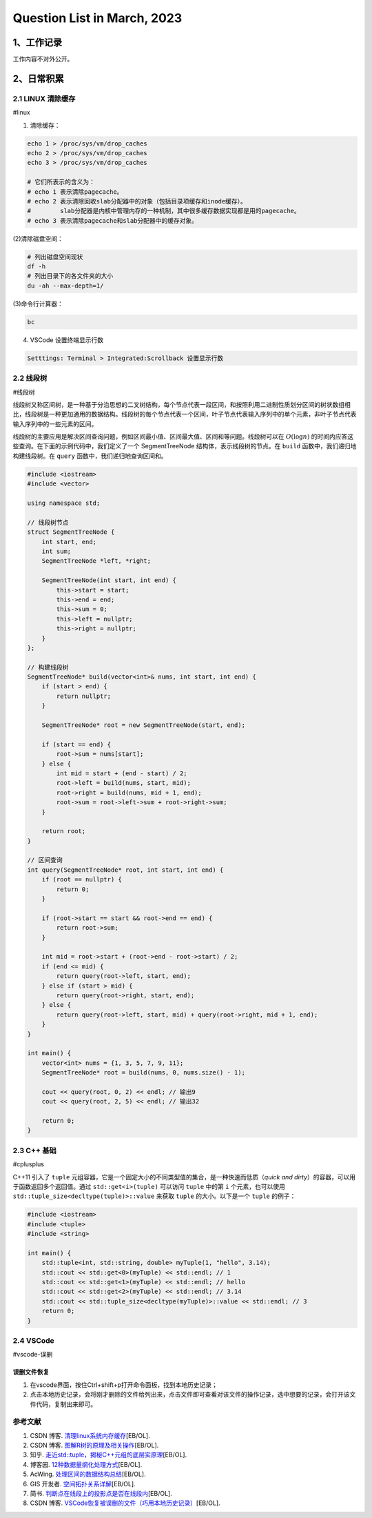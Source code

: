 Question List in March, 2023
==============================

.. _1工作记录:

1、工作记录
-----------

工作内容不对外公开。

.. _2日常积累:

2、日常积累
-----------

.. _21-linux-清除缓存:

2.1 LINUX 清除缓存
~~~~~~~~~~~~~~~~~~

#linux

(1) 清除缓存：

.. code:: bash

   echo 1 > /proc/sys/vm/drop_caches
   echo 2 > /proc/sys/vm/drop_caches
   echo 3 > /proc/sys/vm/drop_caches
    
   # 它们所表示的含义为：
   # echo 1 表示清除pagecache。 
   # echo 2 表示清除回收slab分配器中的对象（包括目录项缓存和inode缓存）。
   #        slab分配器是内核中管理内存的一种机制，其中很多缓存数据实现都是用的pagecache。 
   # echo 3 表示清除pagecache和slab分配器中的缓存对象。

(2)清除磁盘空间：

.. code:: bash

   # 列出磁盘空间现状
   df -h
   # 列出目录下的各文件夹的大小
   du -ah --max-depth=1/

(3)命令行计算器：

.. code:: bash

   bc

(4) VSCode 设置终端显示行数

.. code:: bash

   Setttings: Terminal > Integrated:Scrollback 设置显示行数

.. _22-线段树:

2.2 线段树
~~~~~~~~~~

#线段树

线段树又称区间树，是一种基于分治思想的二叉树结构，每个节点代表一段区间，和按照利用二进制性质划分区间的树状数组相比，线段树是一种更加通用的数据结构。线段树的每个节点代表一个区间，叶子节点代表输入序列中的单个元素，非叶子节点代表输入序列中的一些元素的区间。

线段树的主要应用是解决区间查询问题，例如区间最小值、区间最大值、区间和等问题。线段树可以在
:math:`O(\log n)`
的时间内应答这些查询。在下面的示例代码中，我们定义了一个 SegmentTreeNode
结构体，表示线段树的节点。在 ``build`` 函数中，我们递归地构建线段树。在
``query`` 函数中，我们递归地查询区间和。

.. code:: c++

   #include <iostream>
   #include <vector>

   using namespace std;

   // 线段树节点
   struct SegmentTreeNode {
       int start, end;
       int sum;
       SegmentTreeNode *left, *right;

       SegmentTreeNode(int start, int end) {
           this->start = start;
           this->end = end;
           this->sum = 0;
           this->left = nullptr;
           this->right = nullptr;
       }
   };

   // 构建线段树
   SegmentTreeNode* build(vector<int>& nums, int start, int end) {
       if (start > end) {
           return nullptr;
       }

       SegmentTreeNode* root = new SegmentTreeNode(start, end);

       if (start == end) {
           root->sum = nums[start];
       } else {
           int mid = start + (end - start) / 2;
           root->left = build(nums, start, mid);
           root->right = build(nums, mid + 1, end);
           root->sum = root->left->sum + root->right->sum;
       }

       return root;
   }

   // 区间查询
   int query(SegmentTreeNode* root, int start, int end) {
       if (root == nullptr) {
           return 0;
       }

       if (root->start == start && root->end == end) {
           return root->sum;
       }

       int mid = root->start + (root->end - root->start) / 2;
       if (end <= mid) {
           return query(root->left, start, end);
       } else if (start > mid) {
           return query(root->right, start, end);
       } else {
           return query(root->left, start, mid) + query(root->right, mid + 1, end);
       }
   }

   int main() {
       vector<int> nums = {1, 3, 5, 7, 9, 11};
       SegmentTreeNode* root = build(nums, 0, nums.size() - 1);

       cout << query(root, 0, 2) << endl; // 输出9
       cout << query(root, 2, 5) << endl; // 输出32

       return 0;
   }

.. _23-c-基础:

2.3 C++ 基础
~~~~~~~~~~~~

#cplusplus

C++11 引入了 ``tuple``
元组容器，它是一个固定大小的不同类型值的集合，是一种快速而低质（\ *quick
and dirty*\ ）的容器，可以用于函数返回多个返回值。通过
``std::get<i>(tuple)`` 可以访问 ``tuple`` 中的第 ``i``
个元素，也可以使用 ``std::tuple_size<decltype(tuple)>::value`` 来获取
``tuple`` 的大小。以下是一个 ``tuple`` 的例子：

.. code:: c++

   #include <iostream>
   #include <tuple>
   #include <string>

   int main() {
       std::tuple<int, std::string, double> myTuple(1, "hello", 3.14);
       std::cout << std::get<0>(myTuple) << std::endl; // 1
       std::cout << std::get<1>(myTuple) << std::endl; // hello
       std::cout << std::get<2>(myTuple) << std::endl; // 3.14
       std::cout << std::tuple_size<decltype(myTuple)>::value << std::endl; // 3
       return 0;
   }

.. _24-vscode:

2.4 VSCode
~~~~~~~~~~

#vscode-误删

误删文件恢复
^^^^^^^^^^^^

1. 在vscode界面，按住Ctrl+shift+p打开命令面板，找到本地历史记录；

2. 点击本地历史记录，会将刚才删除的文件给列出来，点击文件即可查看对该文件的操作记录，选中想要的记录，会打开该文件代码，复制出来即可。

参考文献
~~~~~~~~

1. CSDN 博客.
   `清理linux系统内存缓存 <https://blog.csdn.net/summer_fish/article/details/127843793>`__\ [EB/OL].

2. CSDN 博客.
   `图解R树的原理及相关操作 <https://blog.csdn.net/jinking01/article/details/115719744>`__\ [EB/OL].

3. 知乎.
   `走近std::tuple，揭秘C++元组的底层实原理 <https://zhuanlan.zhihu.com/p/356954012>`__\ [EB/OL].

4. 博客园.
   `12种数据量纲化处理方式 <https://www.cnblogs.com/spssau/p/13820281.html>`__\ [EB/OL].

5. AcWing.
   `处理区间的数据结构总结 <https://www.acwing.com/blog/content/3367/>`__\ [EB/OL].

6. GIS 开发者.
   `空间拓扑关系详解 <https://www.giserdqy.com/gis/gisknowledge/35267/?amp=1>`__\ [EB/OL].

7. 简书.
   `判断点在线段上的投影点是否在线段内 <https://www.jianshu.com/p/702c63f9ea21>`__\ [EB/OL].

8. CSDN 博客.
   `VSCode恢复被误删的文件（巧用本地历史记录） <https://blog.csdn.net/qq_21473443/article/details/128581181>`__\ [EB/OL].
